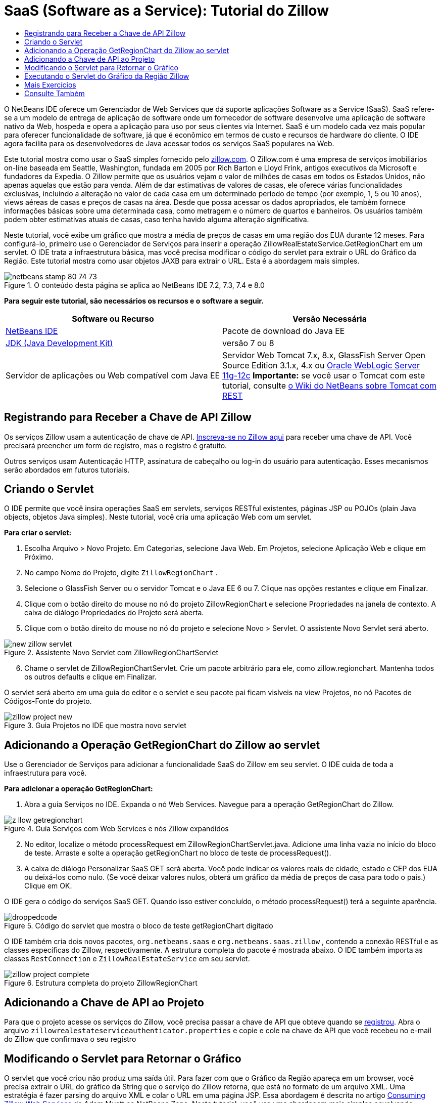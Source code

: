 // 
//     Licensed to the Apache Software Foundation (ASF) under one
//     or more contributor license agreements.  See the NOTICE file
//     distributed with this work for additional information
//     regarding copyright ownership.  The ASF licenses this file
//     to you under the Apache License, Version 2.0 (the
//     "License"); you may not use this file except in compliance
//     with the License.  You may obtain a copy of the License at
// 
//       http://www.apache.org/licenses/LICENSE-2.0
// 
//     Unless required by applicable law or agreed to in writing,
//     software distributed under the License is distributed on an
//     "AS IS" BASIS, WITHOUT WARRANTIES OR CONDITIONS OF ANY
//     KIND, either express or implied.  See the License for the
//     specific language governing permissions and limitations
//     under the License.
//

= SaaS (Software as a Service): Tutorial do Zillow
:jbake-type: tutorial
:jbake-tags: tutorials 
:markup-in-source: verbatim,quotes,macros
:jbake-status: published
:icons: font
:syntax: true
:source-highlighter: pygments
:toc: left
:toc-title:
:description: SaaS (Software as a Service): Tutorial do Zillow - Apache NetBeans
:keywords: Apache NetBeans, Tutorials, SaaS (Software as a Service): Tutorial do Zillow

O NetBeans IDE oferece um Gerenciador de Web Services que dá suporte aplicações Software as a Service (SaaS). SaaS refere-se a um modelo de entrega de aplicação de software onde um fornecedor de software desenvolve uma aplicação de software nativo da Web, hospeda e opera a aplicação para uso por seus clientes via Internet. SaaS é um modelo cada vez mais popular para oferecer funcionalidade de software, já que é econômico em termos de custo e recursos de hardware do cliente. O IDE agora facilita para os desenvolvedores de Java acessar todos os serviços SaaS populares na Web.

Este tutorial mostra como usar o SaaS simples fornecido pelo link:http://www.zillow.com/[+zillow.com+]. O Zillow.com é uma empresa de serviços imobiliários on-line baseada em Seattle, Washington, fundada em 2005 por Rich Barton e Lloyd Frink, antigos executivos da Microsoft e fundadores da Expedia. O Zillow permite que os usuários vejam o valor de milhões de casas em todos os Estados Unidos, não apenas aquelas que estão para venda. Além de dar estimativas de valores de casas, ele oferece várias funcionalidades exclusivas, incluindo a alteração no valor de cada casa em um determinado período de tempo (por exemplo, 1, 5 ou 10 anos), views aéreas de casas e preços de casas na área. Desde que possa acessar os dados apropriados, ele também fornece informações básicas sobre uma determinada casa, como metragem e o número de quartos e banheiros. Os usuários também podem obter estimativas atuais de casas, caso tenha havido alguma alteração significativa.

Neste tutorial, você exibe um gráfico que mostra a média de preços de casas em uma região dos EUA durante 12 meses. Para configurá-lo, primeiro use o Gerenciador de Serviços para inserir a operação ZillowRealEstateService.GetRegionChart em um servlet. O IDE trata a infraestrutura básica, mas você precisa modificar o código do servlet para extrair o URL do Gráfico da Região. Este tutorial mostra como usar objetos JAXB para extrair o URL. Esta é a abordagem mais simples.


image::images/netbeans-stamp-80-74-73.png[title="O conteúdo desta página se aplica ao NetBeans IDE 7.2, 7.3, 7.4 e 8.0"]


*Para seguir este tutorial, são necessários os recursos e o software a seguir.*

|===
|Software ou Recurso |Versão Necessária 

|link:https://netbeans.org/downloads/index.html[+NetBeans IDE+] |Pacote de download do Java EE 

|link:http://www.oracle.com/technetwork/java/javase/downloads/index.html[+JDK (Java Development Kit)+] |versão 7 ou 8 

|Servidor de aplicações ou Web compatível com Java EE |Servidor Web Tomcat 7.x, 8.x, GlassFish Server Open Source Edition 3.1.x, 4.x ou link:http://www.oracle.com/technetwork/middleware/weblogic/overview/index.html[+Oracle WebLogic Server 11g-12c+]
*Importante:* se você usar o Tomcat com este tutorial, consulte 
link:http://wiki.netbeans.org/DeployREST2Tomcat55[+o Wiki do NetBeans sobre Tomcat com REST+] 
|===


== Registrando para Receber a Chave de API Zillow

Os serviços Zillow usam a autenticação de chave de API. link:http://www.zillow.com/webservice/Registration.htm[+Inscreva-se no Zillow aqui+] para receber uma chave de API. Você precisará preencher um form de registro, mas o registro é gratuito.

Outros serviços usam Autenticação HTTP, assinatura de cabeçalho ou log-in do usuário para autenticação. Esses mecanismos serão abordados em futuros tutoriais.


== Criando o Servlet

O IDE permite que você insira operações SaaS em servlets, serviços RESTful existentes, páginas JSP ou POJOs (plain Java objects, objetos Java simples). Neste tutorial, você cria uma aplicação Web com um servlet.

*Para criar o servlet:*

1. Escolha Arquivo > Novo Projeto. Em Categorias, selecione Java Web. Em Projetos, selecione Aplicação Web e clique em Próximo.
2. No campo Nome do Projeto, digite  ``ZillowRegionChart`` .
3. Selecione o GlassFish Server ou o servidor Tomcat e o Java EE 6 ou 7. Clique nas opções restantes e clique em Finalizar.
4. Clique com o botão direito do mouse no nó do projeto ZillowRegionChart e selecione Propriedades na janela de contexto. A caixa de diálogo Propriedades do Projeto será aberta.
5. Clique com o botão direito do mouse no nó do projeto e selecione Novo > Servlet. O assistente Novo Servlet será aberto. 

image::images/new-zillow-servlet.png[title="Assistente Novo Servlet com ZillowRegionChartServlet"]

[start=6]
. Chame o servlet de ZillowRegionChartServlet. Crie um pacote arbitrário para ele, como zillow.regionchart. Mantenha todos os outros defaults e clique em Finalizar.

O servlet será aberto em uma guia do editor e o servlet e seu pacote pai ficam visíveis na view Projetos, no nó Pacotes de Códigos-Fonte do projeto.

image::images/zillow-project-new.png[title="Guia Projetos no IDE que mostra novo servlet"]


== Adicionando a Operação GetRegionChart do Zillow ao servlet

Use o Gerenciador de Serviços para adicionar a funcionalidade SaaS do Zillow em seu servlet. O IDE cuida de toda a infraestrutura para você.

*Para adicionar a operação GetRegionChart:*

1. Abra a guia Serviços no IDE. Expanda o nó Web Services. Navegue para a operação GetRegionChart do Zillow. 

image::images/z-llow-getregionchart.png[title="Guia Serviços com Web Services e nós Zillow expandidos"]

[start=2]
. No editor, localize o método processRequest em ZillowRegionChartServlet.java. Adicione uma linha vazia no início do bloco de teste. Arraste e solte a operação getRegionChart no bloco de teste de processRequest().

[start=3]
. A caixa de diálogo Personalizar SaaS GET será aberta. Você pode indicar os valores reais de cidade, estado e CEP dos EUA ou deixá-los como nulo. (Se você deixar valores nulos, obterá um gráfico da média de preços de casa para todo o país.) Clique em OK.

O IDE gera o código do serviços SaaS GET. Quando isso estiver concluído, o método processRequest() terá a seguinte aparência.


image::images/droppedcode.png[title="Código do servlet que mostra o bloco de teste getRegionChart digitado"]

O IDE também cria dois novos pacotes,  ``org.netbeans.saas``  e  ``org.netbeans.saas.zillow`` , contendo a conexão RESTful e as classes específicas do Zillow, respectivamente. A estrutura completa do pacote é mostrada abaixo. O IDE também importa as classes  ``RestConnection``  e  ``ZillowRealEstateService``  em seu servlet.

image::images/zillow-project-complete.png[title="Estrutura completa do projeto ZillowRegionChart"]


== Adicionando a Chave de API ao Projeto

Para que o projeto acesse os serviços do Zillow, você precisa passar a chave de API que obteve quando se <<get-api-key,registrou>>. Abra o arquivo  ``zillowrealestateserviceauthenticator.properties``  e copie e cole na chave de API que você recebeu no e-mail do Zillow que confirmava o seu registro


==  Modificando o Servlet para Retornar o Gráfico

O servlet que você criou não produz uma saída útil. Para fazer com que o Gráfico da Região apareça em um browser, você precisa extrair o URL do gráfico da String que o serviço do Zillow retorna, que está no formato de um arquivo XML. Uma estratégia é fazer parsing do arquivo XML e colar o URL em uma página JSP. Essa abordagem é descrita no artigo link:http://netbeans.dzone.com/news/consuming-zillow-web-services-[+Consuming Zillow Web Services+] de Adam Myatt na NetBeans Zone. Neste tutorial, você usa uma abordagem mais simples envolvendo objetos JAXB.

*Para retornar ao gráfico: *

1. Modifique a linha de saída  ``[Code]#//out.println("The SaasService returned: "+result.getDataAsString());#`` . Retire o comentário da linha e altere-o para produzir uma tag HTML <img> em vez de texto. Tenha cuidado para sair das aspas que irão circundar o URL! A linha agora tem a seguinte aparência:

[source,java,subs="{markup-in-source}"]
----

out.println("<img src=\""+result.getDataAsString() + "\" />");
----

[start=2]
. Mova a linha de saída para dentro do bloco  ``if`` , no final. O bloco  ``if``  agora se parece com:

[source,java,subs="{markup-in-source}"]
----

if (result.getDataAsObject(zillow.realestateservice.regionchart.Regionchart.class) instanceof
  zillow.realestateservice.regionchart.Regionchart) {
        zillow.realestateservice.regionchart.Regionchart resultObj = result.getDataAsObject(zillow.realestateservice.regionchart.Regionchart.class);
        out.println("<img src=\"" + result.getDataAsString() + "\" />");
}
----

[start=3]
. Substitua o método  ``result.getDataAsString()``  na saída por  ``resultObj.getResponse().getUrl()`` . Você pode usar a funcionalidade autocompletar código para selecionar  ``getResponse()``  de métodos  ``resultObj``  diferentes, como mostrado abaixo e, em seguida, usar a funcionalidade autocompletar código para selecionar  ``getUrl()``  de métodos  ``getResponse`` . 

image::images/zillow-getresponse-cc.png[title="Editor que mostra a funcionalidade autocompletar código para métodos resultObj"]

[start=4]
. Altere o bloco catch para interceptar  ``JAXBException``  em vez de  ``Exception`` . Você também pode usar um método  ``Logger.getLogger(...)``  em vez de imprimir um rastreamento de pilha. Você terá que importar as classes relevantes. Veja se você pode usar a funcionalidade autocompletar código e a ação do menu de contexto Corrigir Importações para reproduzir o seguinte bloco catch:

[source,java,subs="{markup-in-source}"]
----

} catch (JAXBException ex) {
    Logger.getLogger(ZillowRegionChartServlet.class.getName()).log(Level.SEVERE, null, ex);
}
----

[start=5]
. Remova a seção de saída comentada do bloco try pai no código do servlet.

Suas modificações no código agora estão completas! O código final do servlet deve ter a seguinte aparência:


[source,java,subs="{markup-in-source}"]
----

package zillow.regionchart;

import java.io.IOException;
import java.io.PrintWriter;
import java.util.logging.Level;
import java.util.logging.Logger;
import javax.servlet.ServletException;
import javax.servlet.http.HttpServlet;
import javax.servlet.http.HttpServletRequest;
import javax.servlet.http.HttpServletResponse;
import javax.xml.bind.JAXBException;
import org.netbeans.saas.zillow.ZillowRealEstateService;
import org.netbeans.saas.RestResponse;

/**
 *
 * @author jeff
 */
public class ZillowRegionChartServlet extends HttpServlet {

    /** 
     * Processes requests for both HTTP GET and POST methods.
     * @param request servlet request
     * @param response servlet response
     * @throws ServletException if a servlet-specific error occurs
     * @throws IOException if an I/O error occurs
     */
    protected void processRequest(HttpServletRequest request, HttpServletResponse response)
            throws ServletException, IOException {
        response.setContentType("text/html;charset=UTF-8");
        PrintWriter out = response.getWriter();
        try {

            try {
                String unittype = "dollar";
                String city = null;
                String state = null;
                String zIP = null;
                String width = null;
                String height = null;
                String chartduration = null;

                RestResponse result = ZillowRealEstateService.getRegionChart(
                        unittype, city, state, zIP, width, height, chartduration);
                if (result.getDataAsObject(
                        zillow.realestateservice.regionchart.Regionchart.class) instanceof zillow.realestateservice.regionchart.Regionchart) {
                    zillow.realestateservice.regionchart.Regionchart resultObj =
                            result.getDataAsObject(
                            zillow.realestateservice.regionchart.Regionchart.class);
                    out.println("<img src=\"" + resultObj.getResponse().getUrl() + "\" />");

                }
                //TODO - Uncomment the print Statement below to print result.

            } catch (JAXBException ex) {
                Logger.getLogger(ZillowRegionChartServlet.class.getName()).log(Level.SEVERE, null, ex);
            }
        } finally {
            out.close();
        }
    }
----


== Executando o Servlet do Gráfico da Região Zillow

A forma mais simples de executar o servlet é clicar com botão direito do mouse no servlet na view Projetos e selecionar Executar Arquivo. Como alternativa, clique com o botão direito do mouse no nó Projeto e selecione Propriedades. Na árvore Propriedades, selecione Executar. No campo URL relativo, digite /ZillowRegionChartServlet, como mostrado abaixo. Clique em OK e execute o projeto.

image::images/zillow-run-properties.png[title="Caixa de diálogo Propriedades do projeto ZillowRegionChart"]

Quando você executa o projeto com êxito, uma janela do browser é aberta mostrando o Gráfico da Região.

image::images/zillow-chart.png[title="Gráfico da região Zillow"]


== Mais Exercícios

A seguir, encontam-se mais algumas ideias para você explorar:

* Tente valores reais diferentes para cidade, estado e CEP. Execute o servlet novamente.
* Crie um cliente que permita que você passe a cidade, o estado e o CEP para o serviço e retorne o Gráfico da Região correspondente.
* Use uma página JSP, em vez do objeto JAXB, para retornar o gráfico, como mostrado neste link:http://netbeans.dzone.com/news/consuming-zillow-web-services-[+artigo da NetBeans Zone+].


link:/about/contact_form.html?to=3&subject=Feedback:%20Using%20SaaS%20Zillow[+Enviar Feedback neste Tutorial+]



== Consulte Também

Para obter mais informações sobre o uso do NetBeans IDE para desenvolver Web services RESTful, SaaS e outras aplicações Java EE, consulte os seguintes recursos:

* link:./rest.html[+Introdução aos Web services RESTful+]
* link:http://wiki.netbeans.org/JavaClientForDeliciousUsingNetBeans[+Criando um Cliente Java para RESTful Web Services del.icio.us+], de Amit Kumar Saha
* link:http://wiki.netbeans.org/RESTRemoting[+NetBeans Wiki: Stub de Cliente de do RESTful Web Services+]
* link:../../trails/web.html[+Trilha do Aprendizado de Web services+]
* YouTube: link:http://www.youtube.com/watch?v=cDdfVMro99s[+RESTful Web Services, Building and Deploying (Part 1)+]
* YouTube: link:http://www.youtube.com/watch?v=_c-CCVy4_Eo[+NetBeans RESTful Testing and Invoking RESTful Resources (Part 2)+]

Para enviar comentários e sugestões, obter suporte e se manter informado sobre os mais recentes desenvolvimentos das funcionalidades de desenvolvimento Java EE do NetBeans IDE, link:../../../community/lists/top.html[+inscreva-se na lista de notícias nbj2ee@netbeans.org+].

